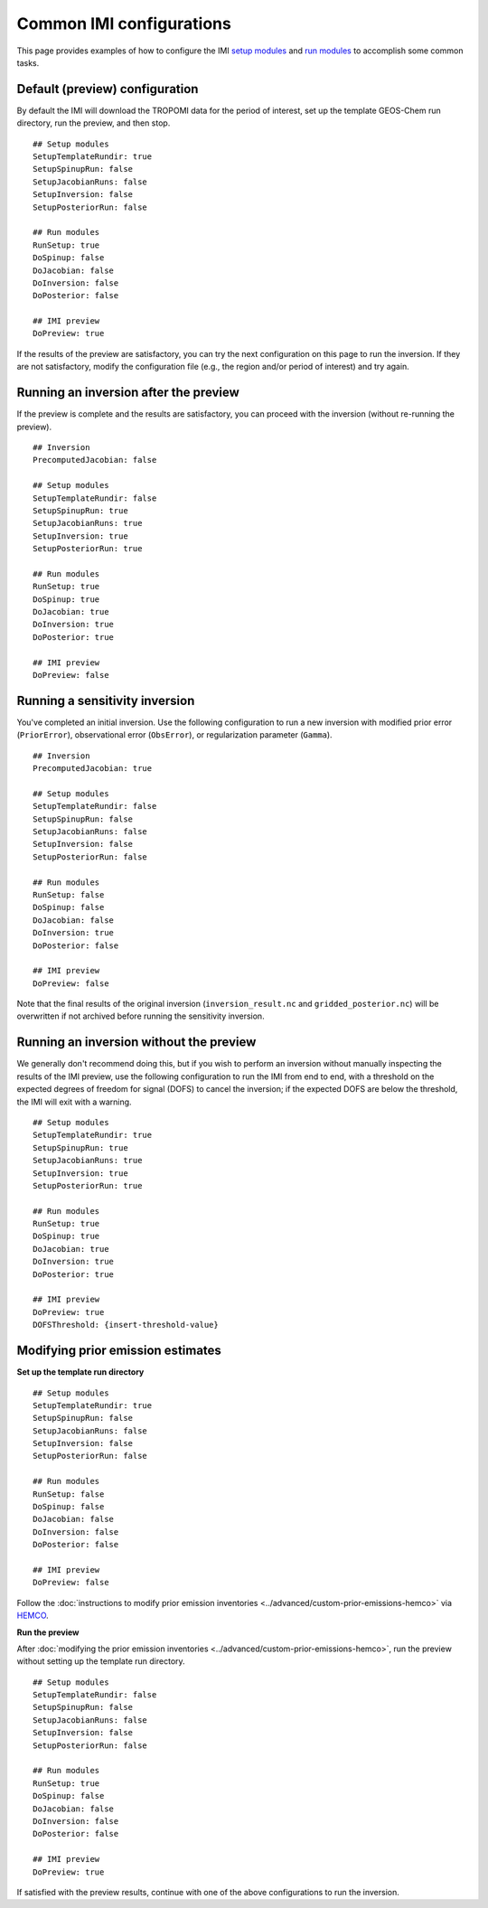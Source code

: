 Common IMI configurations
=========================

This page provides examples of how to configure the IMI `setup modules <../getting-started/imi-config-file.html#setup-modules>`__ 
and `run modules <../getting-started/imi-config-file.html#run-modules>`__ to accomplish some common tasks.

Default (preview) configuration
-------------------------------

By default the IMI will download the TROPOMI data for the period of interest, set up the template GEOS-Chem run directory, 
run the preview, and then stop. ::
    
    ## Setup modules
    SetupTemplateRundir: true
    SetupSpinupRun: false
    SetupJacobianRuns: false
    SetupInversion: false
    SetupPosteriorRun: false
    
    ## Run modules
    RunSetup: true
    DoSpinup: false
    DoJacobian: false
    DoInversion: false
    DoPosterior: false
    
    ## IMI preview
    DoPreview: true

If the results of the preview are satisfactory, you can try the next configuration on this page to run the inversion.
If they are not satisfactory, modify the configuration file (e.g., the region and/or period of interest) and try again.


Running an inversion after the preview
--------------------------------------

If the preview is complete and the results are satisfactory, you can proceed with the inversion (without re-running the preview). ::

    ## Inversion
    PrecomputedJacobian: false

    ## Setup modules
    SetupTemplateRundir: false
    SetupSpinupRun: true
    SetupJacobianRuns: true
    SetupInversion: true
    SetupPosteriorRun: true
    
    ## Run modules
    RunSetup: true
    DoSpinup: true
    DoJacobian: true
    DoInversion: true
    DoPosterior: true
    
    ## IMI preview
    DoPreview: false


Running a sensitivity inversion
-------------------------------

You've completed an initial inversion. Use the following configuration to run a new inversion with modified prior error (``PriorError``), 
observational error (``ObsError``), or regularization parameter (``Gamma``). ::

    ## Inversion
    PrecomputedJacobian: true

    ## Setup modules
    SetupTemplateRundir: false
    SetupSpinupRun: false
    SetupJacobianRuns: false
    SetupInversion: false
    SetupPosteriorRun: false
    
    ## Run modules
    RunSetup: false
    DoSpinup: false
    DoJacobian: false
    DoInversion: true
    DoPosterior: false
    
    ## IMI preview
    DoPreview: false

Note that the final results of the original inversion (``inversion_result.nc`` and ``gridded_posterior.nc``) 
will be overwritten if not archived before running the sensitivity inversion.


Running an inversion without the preview
----------------------------------------

We generally don't recommend doing this, but if you wish to perform an inversion without manually inspecting the results 
of the IMI preview, use the following configuration to run the IMI from end to end, with a threshold on the expected degrees of
freedom for signal (DOFS) to cancel the inversion; if the expected DOFS are below the threshold, the IMI will exit with a warning. ::

    ## Setup modules
    SetupTemplateRundir: true
    SetupSpinupRun: true
    SetupJacobianRuns: true
    SetupInversion: true
    SetupPosteriorRun: true
    
    ## Run modules
    RunSetup: true
    DoSpinup: true
    DoJacobian: true
    DoInversion: true
    DoPosterior: true
    
    ## IMI preview
    DoPreview: true
    DOFSThreshold: {insert-threshold-value}


Modifying prior emission estimates
----------------------------------

**Set up the template run directory**
::

    ## Setup modules
    SetupTemplateRundir: true
    SetupSpinupRun: false
    SetupJacobianRuns: false
    SetupInversion: false
    SetupPosteriorRun: false
    
    ## Run modules
    RunSetup: false
    DoSpinup: false
    DoJacobian: false
    DoInversion: false
    DoPosterior: false
    
    ## IMI preview
    DoPreview: false

Follow the :doc:`instructions to modify prior emission inventories <../advanced/custom-prior-emissions-hemco>` via 
`HEMCO <http://wiki.seas.harvard.edu/geos-chem/index.php/HEMCO>`_.

**Run the preview**

After :doc:`modifying the prior emission inventories <../advanced/custom-prior-emissions-hemco>`,
run the preview without setting up the template run directory. ::

    ## Setup modules
    SetupTemplateRundir: false
    SetupSpinupRun: false
    SetupJacobianRuns: false
    SetupInversion: false
    SetupPosteriorRun: false
    
    ## Run modules
    RunSetup: true
    DoSpinup: false
    DoJacobian: false
    DoInversion: false
    DoPosterior: false
    
    ## IMI preview
    DoPreview: true

If satisfied with the preview results, continue with one of the above configurations to run the inversion.